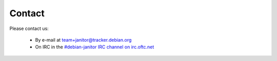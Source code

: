 Contact
=====

Please contact us:

 * By e-mail at `team+janitor@tracker.debian.org <mailto:team+janitor@tracker.debian.org>`_
 * On IRC in the `#debian-janitor IRC channel on irc.oftc.net <irc://irc.oftc.net/#debian-janitor>`_
